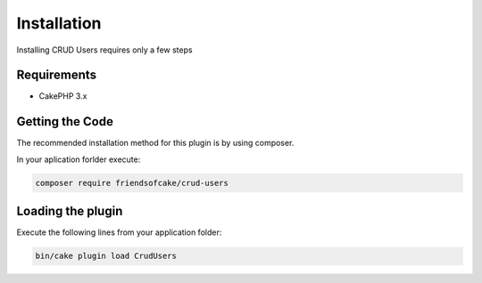 Installation
============

Installing CRUD Users requires only a few steps

Requirements
------------

* CakePHP 3.x

Getting the Code
----------------

The recommended installation method for this plugin is by using composer.

In your aplication forlder execute:

.. code-block:: bash

  composer require friendsofcake/crud-users

Loading the plugin
------------------

Execute the following lines from your application folder:

.. code-block:: bash

    bin/cake plugin load CrudUsers
